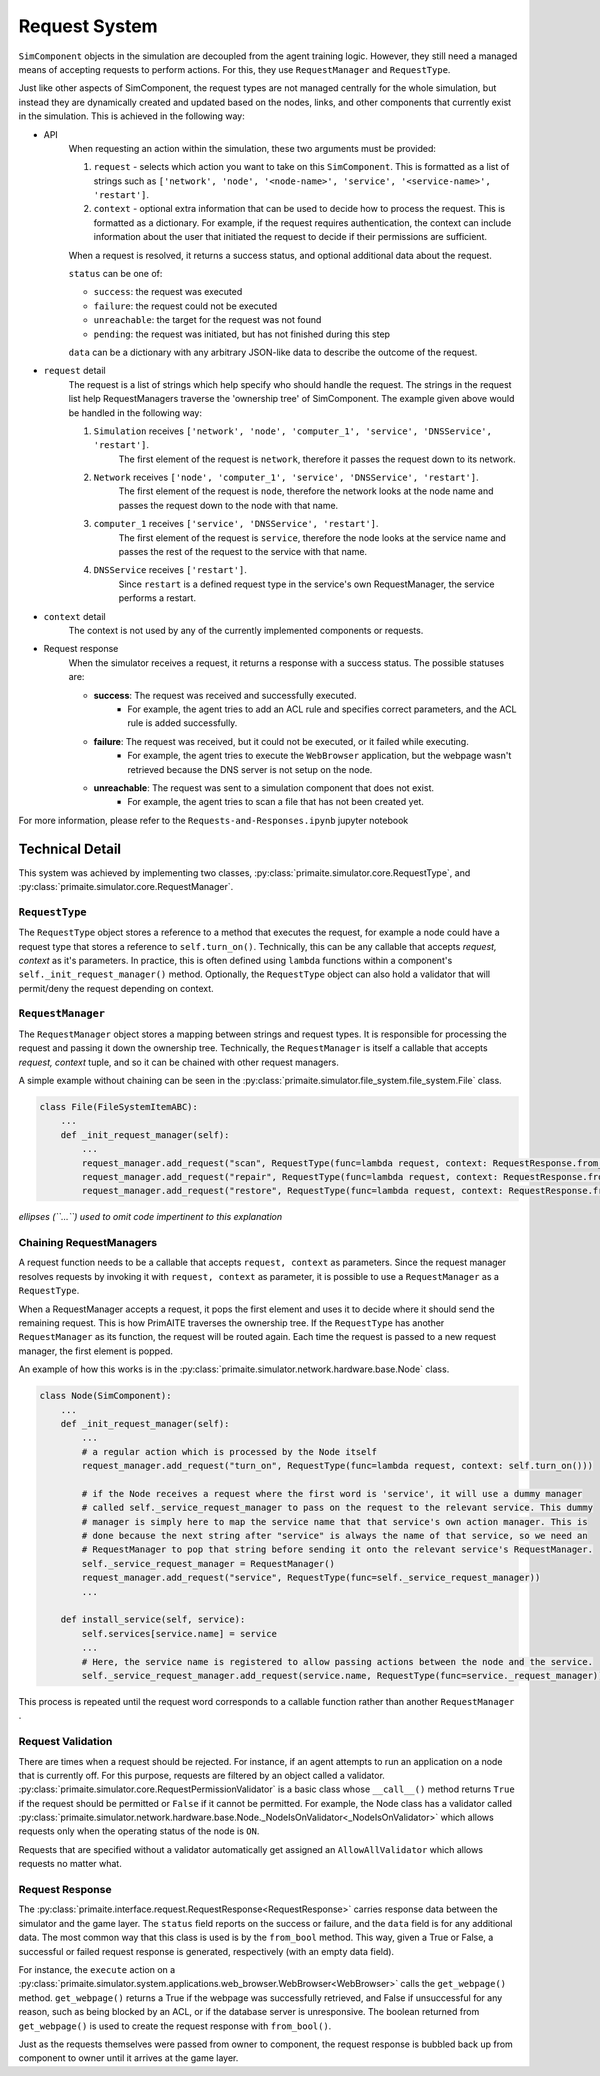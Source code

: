 .. only:: comment

    © Crown-owned copyright 2024, Defence Science and Technology Laboratory UK

Request System
**************

``SimComponent`` objects in the simulation are decoupled from the agent training logic. However, they still need a managed means of accepting requests to perform actions. For this, they use ``RequestManager`` and ``RequestType``.

Just like other aspects of SimComponent, the request types are not managed centrally for the whole simulation, but instead they are dynamically created and updated based on the nodes, links, and other components that currently exist in the simulation. This is achieved in the following way:

- API
    When requesting an action within the simulation, these two arguments must be provided:

    1. ``request`` - selects which action you want to take on this ``SimComponent``. This is formatted as a list of strings such as ``['network', 'node', '<node-name>', 'service', '<service-name>', 'restart']``.
    2. ``context`` - optional extra information that can be used to decide how to process the request. This is formatted as a dictionary. For example, if the request requires authentication, the context can include information about the user that initiated the request to decide if their permissions are sufficient.

    When a request is resolved, it returns a success status, and optional additional data about the request.

    ``status`` can be one of:

    * ``success``: the request was executed
    * ``failure``: the request could not be executed
    * ``unreachable``: the target for the request was not found
    * ``pending``: the request was initiated, but has not finished during this step

    ``data`` can be a dictionary with any arbitrary JSON-like data to describe the outcome of the request.

- ``request`` detail
    The request is a list of strings which help specify who should handle the request. The strings in the request list help RequestManagers traverse the 'ownership tree' of SimComponent. The example given above would be handled in the following way:

    1. ``Simulation`` receives ``['network', 'node', 'computer_1', 'service', 'DNSService', 'restart']``.
        The first element of the request is ``network``, therefore it passes the request down to its network.
    2. ``Network`` receives ``['node', 'computer_1', 'service', 'DNSService', 'restart']``.
        The first element of the request is ``node``, therefore the network looks at the node name and passes the request down to the node with that name.
    3. ``computer_1`` receives ``['service', 'DNSService', 'restart']``.
        The first element of the request is ``service``, therefore the node looks at the service name and passes the rest of the request to the service with that name.
    4. ``DNSService`` receives ``['restart']``.
        Since ``restart`` is a defined request type in the service's own RequestManager, the service performs a restart.

- ``context`` detail
    The context is not used by any of the currently implemented components or requests.

- Request response
    When the simulator receives a request, it returns a response with a success status. The possible statuses are:

    * **success**: The request was received and successfully executed.
        * For example, the agent tries to add an ACL rule and specifies correct parameters, and the ACL rule is added successfully.

    * **failure**: The request was received, but it could not be executed, or it failed while executing.
        * For example, the agent tries to execute the ``WebBrowser`` application, but the webpage wasn't retrieved because the DNS server is not setup on the node.

    * **unreachable**: The request was sent to a simulation component that does not exist.
        * For example, the agent tries to scan a file that has not been created yet.

For more information, please refer to the ``Requests-and-Responses.ipynb`` jupyter notebook

Technical Detail
================

This system was achieved by implementing two classes, :py:class:`primaite.simulator.core.RequestType`, and :py:class:`primaite.simulator.core.RequestManager`.

``RequestType``
---------------

The ``RequestType`` object stores a reference to a method that executes the request, for example a node could have a request type that stores a reference to ``self.turn_on()``. Technically, this can be any callable that accepts `request, context` as it's parameters. In practice, this is often defined using ``lambda`` functions within a component's ``self._init_request_manager()`` method. Optionally, the ``RequestType`` object can also hold a validator that will permit/deny the request depending on context.

``RequestManager``
------------------

The ``RequestManager`` object stores a mapping between strings and request types. It is responsible for processing the request and passing it down the ownership tree. Technically, the ``RequestManager`` is itself a callable that accepts `request, context` tuple, and so it can be chained with other request managers.

A simple example without chaining can be seen in the :py:class:`primaite.simulator.file_system.file_system.File` class.

.. code-block:: python

    class File(FileSystemItemABC):
        ...
        def _init_request_manager(self):
            ...
            request_manager.add_request("scan", RequestType(func=lambda request, context: RequestResponse.from_bool(self.scan())))
            request_manager.add_request("repair", RequestType(func=lambda request, context: RequestResponse.from_bool(self.repair())))
            request_manager.add_request("restore", RequestType(func=lambda request, context: RequestResponse.from_bool(self.restore())))

*ellipses (``...``) used to omit code impertinent to this explanation*

Chaining RequestManagers
------------------------

A request function needs to be a callable that accepts ``request, context`` as parameters. Since the request manager resolves requests by invoking it with ``request, context`` as parameter, it is possible to use a ``RequestManager`` as a ``RequestType``.

When a RequestManager accepts a request, it pops the first element and uses it to decide where it should send the remaining request. This is how PrimAITE traverses the ownership tree. If the ``RequestType`` has another ``RequestManager`` as its function, the request will be routed again. Each time the request is passed to a new request manager, the first element is popped.

An example of how this works is in the :py:class:`primaite.simulator.network.hardware.base.Node` class.

.. code-block:: python

    class Node(SimComponent):
        ...
        def _init_request_manager(self):
            ...
            # a regular action which is processed by the Node itself
            request_manager.add_request("turn_on", RequestType(func=lambda request, context: self.turn_on()))

            # if the Node receives a request where the first word is 'service', it will use a dummy manager
            # called self._service_request_manager to pass on the request to the relevant service. This dummy
            # manager is simply here to map the service name that that service's own action manager. This is
            # done because the next string after "service" is always the name of that service, so we need an
            # RequestManager to pop that string before sending it onto the relevant service's RequestManager.
            self._service_request_manager = RequestManager()
            request_manager.add_request("service", RequestType(func=self._service_request_manager))
            ...

        def install_service(self, service):
            self.services[service.name] = service
            ...
            # Here, the service name is registered to allow passing actions between the node and the service.
            self._service_request_manager.add_request(service.name, RequestType(func=service._request_manager))

This process is repeated until the request word corresponds to a callable function rather than another ``RequestManager`` .

Request Validation
------------------

There are times when a request should be rejected. For instance, if an agent attempts to run an application on a node that is currently off. For this purpose, requests are filtered by an object called a validator. :py:class:`primaite.simulator.core.RequestPermissionValidator` is a basic class whose ``__call__()`` method returns ``True`` if the request should be permitted or ``False`` if it cannot be permitted. For example, the Node class has a validator called :py:class:`primaite.simulator.network.hardware.base.Node._NodeIsOnValidator<_NodeIsOnValidator>` which allows requests only when the operating status of the node is ``ON``.

Requests that are specified without a validator automatically get assigned an ``AllowAllValidator`` which allows requests no matter what.

Request Response
----------------

The :py:class:`primaite.interface.request.RequestResponse<RequestResponse>` carries response data between the simulator and the game layer. The ``status`` field reports on the success or failure, and the ``data`` field is for any additional data. The most common way that this class is used is by the ``from_bool`` method. This way, given a True or False, a successful or failed request response is generated, respectively (with an empty data field).

For instance, the ``execute`` action on a :py:class:`primaite.simulator.system.applications.web_browser.WebBrowser<WebBrowser>` calls the ``get_webpage()`` method. ``get_webpage()`` returns a True if the webpage was successfully retrieved, and False if unsuccessful for any reason, such as being blocked by an ACL, or if the database server is unresponsive. The boolean returned from ``get_webpage()`` is used to create the request response with ``from_bool()``.

Just as the requests themselves were passed from owner to component, the request response is bubbled back up from component to owner until it arrives at the game layer.
